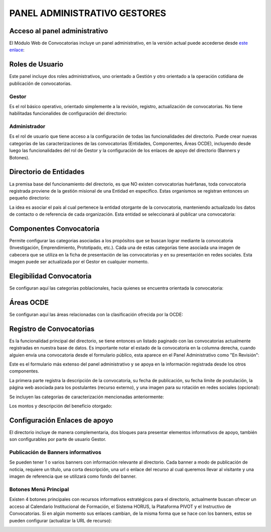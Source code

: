 PANEL ADMINISTRATIVO GESTORES
=============================


Acceso al panel administrativo
------------------------------
El Módulo Web de Convocatorias incluye un panel administrativo, en la versión actual puede accederse desde `este enlace <https://unal-dnil.herokuapp.com/admin/>`_:

.. image:: img/loginPanelAdm.png
   :alt: Login Panel Administrativo.

Roles de Usuario
----------------
Este panel incluye dos roles administrativos, uno orientado a Gestión y otro orientado a la operación cotidiana de publicación de convocatorias. 

Gestor
~~~~~~
Es el rol básico operativo, orientado simplemente a la revisión, registro, actualización de convocatorias. No tiene habilitadas funcionalides de configuración del directorio:

.. image:: img/gestorVista.png
   :scale: 50 %   
   :alt: Usuario Gestor Vista.

Administrador
~~~~~~~~~~~~~
Es el rol de usuario que tiene acceso a la configuración de todas las funcionalidades del directorio. Puede crear nuevas categorías de las caracterizaciones de las convocatorias (Entidades, Componentes, Áreas OCDE), incluyendo desde luego las funcionalidades del rol de Gestor y la configuración de los enlaces de apoyo del directorio (Banners y Botones).

.. image:: img/adminVista.png
   :scale: 50 %   
   :alt: Usuario Admin Vista.

Directorio de Entidades
-----------------------
La premisa base del funcionamiento del directorio, es que NO existen convocatorias huérfanas, toda convocatoria registrada proviene de la gestión misional de una Entidad en específico. Estas organismos se registran entonces un pequeño directorio:

.. image:: img/dirEntidades.png
   :scale: 50 %   
   :alt: Listado de Entidades.

La idea es asociar el país al cual pertenece la entidad otorgante de la convocatoria, manteniendo actualizado los datos de contacto o de referencia de cada organización. Esta entidad se seleccionará al publicar una convocatoria:

.. image:: img/entidad.png
   :scale: 50 %   
   :alt: Entidad Formulario.

Componentes Convocatoria
------------------------
Permite configurar las categorias asociadas a los propósitos que se buscan lograr mediante la convocatoria (Investigación, Emprendimiento, Prototipado, etc.). Cáda una de estas categorías tiene asociada una imagen de cabecera que se utiliza en la ficha de presentación de las convocatorias y en su presentación en redes sociales. Esta imagen puede ser actualizada por el Gestor en cualquier momento.

.. image:: img/componentesConvocatoria.png
   :scale: 50 %   
   :alt: Componentes Convocatoria.

Elegibilidad Convocatoria
-------------------------
Se configuran aquí las categorias poblacionales, hacia quienes se encuentra orientada la convocatoria:

.. image:: img/elegibilidadConvocatorias.png
   :scale: 50 %   
   :alt: Categorias Elegibilidad.

Áreas OCDE
----------
Se configuran aquí las áreas relacionadas con la clasificación ofrecida por la OCDE:

.. image:: img/ocdeConf.png
   :scale: 50 %   
   :alt: OCDE Categorías.

Registro de Convocatorias
-------------------------
Es la funcionalidad principal del directorio, se tiene entonces un listado paginado con las convocatorias actualmente registradas en nuestra base de datos. Es importante notar el estado de la convocatoria en la columna derecha, cuando alguien envía una convocatoria desde el formulario público, esta aparece en el Panel Administrativo como "En Revisión":

.. image:: img/listadoConvocatoriasAdmin.png
   :scale: 50 %   
   :alt: Listado de Convocatorias Panel Administrativo.

Este es el formulario más extenso del panel administrativo y se apoya en la información registrada desde los otros componentes. 

La primera parte registra la descripción de la convocatoria, su fecha de publicación, su fecha límite de postulación, la página web asociada para los postulantes (recurso externo), y una imagen para su rotación en redes sociales (opcional):

.. image:: img/admConvocatorias0.png
   :scale: 50 %   
   :alt: Formulario Convocatorias 1

Se incluyen las categorías de caracterización mencionadas anteriormente:

.. image:: img/admConvocatorias1.png
   :scale: 50 %   
   :alt: Formulario Convocatorias 1

Los montos y descripción del beneficio otorgado:

.. image:: img/admConvocatorias2.png
   :scale: 50 %   
   :alt: Formulario Convocatorias 1

Configuración Enlaces de apoyo
------------------------------
El directorio incluye de manera complementaria, dos bloques para presentar elementos informativos de apoyo, también son configurables por parte de usuario Gestor.

Publicación de Banners informativos
~~~~~~~~~~~~~~~~~~~~~~~~~~~~~~~~~~~
Se pueden tener 1 o varios banners con información relevante al directorio. Cada banner a modo de publicación de noticia, requiere un título, una corta descripción, una url o enlace del recurso al cual queremos llevar al visitante y una imagen de referencia que se utilizará como fondo del banner.

.. image:: img/bannerConf.png
   :scale: 50 %   
   :alt: Configuración/Creación Banner Informativo.

Botones Menú Principal
~~~~~~~~~~~~~~~~~~~~~~
Existen 4 botones principales con recursos informativos estratégicos para el directorio, actualmente buscan ofrecer un acceso al Calendario Institucional de Formación, el Sistema HORUS, la Plataforma PIVOT y el Instructivo de Convocatorias. Si en algún momento sus enlaces cambian, de la misma forma que se hace con los banners, estos se pueden configurar (actualizar la URL de recurso):

.. image:: img/botonConf.png
   :scale: 50 %   
   :alt: Configuración/Creación Botón Menú Principal.
